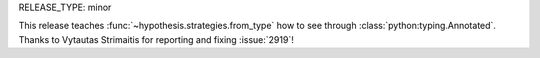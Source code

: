 RELEASE_TYPE: minor

This release teaches :func:`~hypothesis.strategies.from_type` how to see 
through :class:`python:typing.Annotated`.  Thanks to Vytautas Strimaitis
for reporting and fixing :issue:`2919`!
